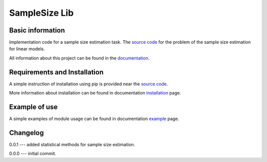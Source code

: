 ##############
SampleSize Lib
##############

|test| |codecov| |docs| |readthedocs| |pypi| 

.. |test| image:: https://github.com/andriygav/SampleSizeLib/workflows/test/badge.svg
    :target: https://github.com/andriygav/SampleSizeLib/tree/master
    :alt: Test status
    
.. |codecov| image:: https://img.shields.io/codecov/c/github/andriygav/samplesizelib/master
    :target: https://github.com/andriygav/SampleSizeLib/tree/master
    :alt: Test coverage

.. |docs| image:: https://github.com/andriygav/SampleSizeLib/workflows/docs/badge.svg
    :target: https://andriygav.github.io/SampleSizeLib/
    :alt: Build status

.. |readthedocs| image:: https://img.shields.io/readthedocs/samplesizelib/stable?label=readthedocs
    :target: https://samplesizelib.readthedocs.io/en/stable/
    :alt: ReadTheDocs
    
.. |pypi| image:: https://img.shields.io/pypi/v/SampleSizeLib
    :target: https://pypi.org/project/SampleSizeLib/
    :alt: PyPI

Basic information
=================

Implementation code for a sample size estimation task. The `source code <https://github.com/andriygav/SampleSizeLib/tree/master/src>`_ for the problem of the sample size estimation for linear models.


All information about this project can be found in the `documentation <https://andriygav.github.io/SampleSizeLib/>`_.

Requirements and Installation
=============================
A simple instruction of installation using pip is provided near the `source code <https://github.com/andriygav/SampleSizeLib/tree/master/src>`_.

More information about installation can be found in documentation `installation <https://andriygav.github.io/SampleSizeLib/installation.html>`_ page.

Example of use
==============
A simple examples of module usage can be found in documentation `example <https://andriygav.github.io/SampleSizeLib/example.html>`_ page.


Changelog
==============
0.0.1 --- added statistical methods for sample size estimation.

0.0.0 --- initial commit.
